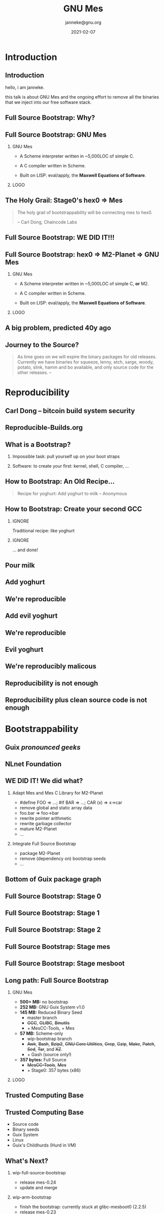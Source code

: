 #+TITLE: GNU Mes
#+TITLE: \smaller[2]{-- Full Source Bootstrap}
#+DATE:2021-02-07
#+EMAIL: janneke@gnu.org
#+AUTHOR: janneke@gnu.org
#+COPYRIGHT: janneke (Jan) Nieuwenhuizen <janneke@gn.org>
#+LICENSE: GNU Free Documentation License, version 1.3 or later.
#+OPTIONS: H:2 @:t ::t
#+OPTIONS: tex:t latex:t todo:t tasks:t
#+LATEX_HEADER:\institute{FOSDEM'21}
#+LATEX_HEADER:\def\ahref#1#2{\htmladdnormallink{#2}{#1}}
#+LATEX_CLASS: beamer
#+LATEX_CLASS_OPTIONS: [presentation]
#+LaTeX_CLASS_OPTIONS: [aspectratio=169]
#+LATEX_HEADER: \usepackage{relsize}
#+LATEX_HEADER: \usepackage{hyperref}
#+LATEX_HEADER: \mode<beamer>{\usetheme{X}}
#+KEYWORDS: GNU, Mes, Mes, Guix, bootstrappable, reproducible
#+BEAMER_THEME: X
#+BEAMER_FRAME_LEVEL: 2
#+COLUMNS: %45ITEM %10BEAMER_ENV(Env) %10BEAMER_ACT(Act) %4BEAMER_COL(Col) %8BEAMER_OPT(Opt)
# #+LATEX_HEADER:\usepackage{pgfpages}
# #+LATEX_HEADER:\setbeameroption{show notes}
# #+LATEX_HEADER:\setbeameroption{show notes on second screen=left}

* Introduction
** Introduction
  :PROPERTIES:
  :BEAMER_env: note
  :END:
hello, i am janneke.

this talk is about GNU Mes and the ongoing effort to remove all
the binaries that we inject into our free software stack.

** Full Source Bootstrap: Why?

#+LATEX:{\hspace{-0.5cm}\begin{frame}[plain]
#+LATEX:{{\includegraphics[width=1.1\paperwidth,height=1.1\paperheight]{human-rights-rms.png}}}
#+LATEX:\end{frame}}

** Full Source Bootstrap: GNU Mes

*** GNU Mes
   :PROPERTIES:
   :BEAMER_COL: 0.6
   :BEAMER_ENV: block
   :END:

  * A Scheme interpreter written in ~5,000LOC of simple C.

  * A C compiler written in Scheme.

  * Built on LISP: eval/apply, the *Maxwell Equations of Software*.
*** LOGO
   :PROPERTIES:
   :BEAMER_COL: 0.3
   :BEAMER_ENV: quote
   :END:
#+LATEX:\rightskip=2cm\includegraphics[width=0.7\textwidth]{mes.png}

** The Holy Grail: Stage0's hex0 => Mes
   #+BEGIN_QUOTE
The holy grail of bootstrappability will be connecting mes to hex0.

                                       -- Carl Dong, Chaincode Labs
   #+END_QUOTE

** Full Source Bootstrap: *WE DID IT!!!*
#+LATEX:\begin{center}
#+LATEX:\includegraphics[width=0.4\textwidth]{fsb-logo-guile-guix-mes.png}
#+LATEX:\end{center}

** Full Source Bootstrap: hex0 => M2-Planet => GNU Mes

*** GNU Mes
   :PROPERTIES:
   :BEAMER_COL: 0.6
   :BEAMER_ENV: block
   :END:

  * A Scheme interpreter written in ~5,000LOC of simple C, *or* M2.

  * A C compiler written in Scheme.

  * Built on LISP: eval/apply, the *Maxwell Equations of Software*.
*** LOGO
   :PROPERTIES:
   :BEAMER_COL: 0.3
   :BEAMER_ENV: quote
   :END:
#+LATEX:\rightskip=2cm\includegraphics[width=0.7\textwidth]{mes.png}

** A big problem, predicted 40y ago
#+LATEX:{\hspace{-1.2cm}\begin{frame}[plain]
#+LATEX:{{\vskip-2.4cm\includegraphics[width=1.1\paperwidth,height=1.1\paperheight]{ken-thompson.png}}}
#+LATEX:\end{frame}}
** Journey to the Source?
#+LATEX:\hspace{115mm}\tiny{???}\\[-6.0ex]
#+LATEX:\hspace{ 90mm}\tiny{Soft Landing Systems}\\[-0.5ex]
#+LATEX:\hspace{ 82mm}\tiny{0.90 .. 0.01}\\[-1.0ex]
#+LATEX:\hspace{ 74mm}\tiny{0.93rc5}\\[-1.1ex]
#+LATEX:\hspace{ 66mm}\tiny{0.93rc6}\\[-1.0ex]
#+LATEX:\hspace{ 60mm}\tiny{1.1 buzz}\\[-1.0ex]
#+LATEX:\hspace{ 54mm}\tiny{1.2 rex}\\[-1.0ex]
#+LATEX:\hspace{ 48mm}\tiny{1.3 bo}\\[-1.0ex]
#+LATEX:\hspace{ 42mm}\tiny{2.0 hamm}\\[-0.6ex]
#+LATEX:\hspace{ 37mm}\tiny{2.1 slink}\\[-1.1ex]
#+LATEX:\hspace{ 30mm}\scriptsize{2.2 potato}\\[-1.1ex]
#+LATEX:\hspace{ 24mm}\footnotesize{3.0 woody}\\[-1.1ex]
#+LATEX:\hspace{ 19mm}\small{3.1 sarge}\\[-1.0ex]
#+LATEX:\hspace{ 14mm}\normalsize{4 etch}\\[-1.1ex]
#+LATEX:\hspace{ 10mm}\large{5 lenny}\\[-1.2ex]
#+LATEX:\hspace{ 6mm}\Large{6 squeeze}\\[-1.2ex]
#+LATEX:\hspace{ 3mm}\LARGE{7 wheezy}\\[-1.2ex]
#+LATEX:\hspace{ 1mm}\huge{8 jessie}\\[-1.3ex]
#+LATEX:\hspace{ 0mm}\Huge{9 stretch}\\[-0.2ex]
#+LATEX:\hspace{ 0mm}\Huge{10 buster}
#+LATEX:\normalsize
   #+BEGIN_QUOTE
As time goes on we will expire the binary packages for old releases.
Currently we have binaries for squeeze, lenny, etch, sarge, woody,
potato, slink, hamm and bo available, and only source code for the other
releases.  -- \ahref{https://www.debian.org/distrib/archive}{www.debian.org/distrib/archive}
   #+END_QUOTE

* Reproducibility
** Carl Dong -- bitcoin build system security
#+LATEX:{\hspace{-1.2cm}\begin{frame}[plain]
#+LATEX:{{\vskip-2.6cm\includegraphics[width=1.1\paperwidth,height=1.1\paperheight]{bitcoin-carl-dong.png}}}
#+LATEX:\end{frame}}

** Reproducible-Builds.org
#+LATEX:{\hspace{-1.2cm}\begin{frame}[plain]
#+LATEX:{{\vskip-2.6cm\includegraphics[width=1.1\paperwidth,height=1.1\paperheight]{reproducible-builds.png}}}
#+LATEX:\end{frame}}

** What is a Bootstrap?
*** Impossible task: pull yourself up on your boot straps

#+LATEX:\rightskip=2cm\includegraphics[width=0.2\textwidth]{boot-strap.png}

*** Software: to create your first: kernel, shell, C compiler, ...

#+LATEX:\includegraphics[width=0.12\textwidth]{gcc.png}
#+LATEX:{\fontsize{20}{10}\selectfont source\normalsize}
#+LATEX:{\fontsize{40}{20}\selectfont + ?? =}
#+LATEX:\includegraphics[width=0.12\textwidth]{gcc.png}
#+LATEX:{\fontsize{20}{10}\selectfont binary\normalsize}

** How to Bootstrap: An Old Recipe...
#+LATEX:\rightskip=2cm\includegraphics[width=0.3\textwidth]{yoghurt.png}\\
   #+BEGIN_QUOTE
Recipe for yoghurt: Add yoghurt to milk -- Anonymous
   #+END_QUOTE
** How to Bootstrap: Create your second GCC

*** IGNORE
   :PROPERTIES:
   :BEAMER_env: ignoreheading
   :END:

Traditional recipe: like yoghurt
#+LATEX:\\[1cm]
#+LATEX:\includegraphics[width=0.15\textwidth]{gcc.png}
#+LATEX:{\fontsize{10}{5}\selectfont source\normalsize}
#+LATEX:{\fontsize{40}{20}\selectfont +}
#+LATEX:\includegraphics[width=0.15\textwidth]{gcc.png}
#+LATEX:{\fontsize{10}{5}\selectfont binary - 1\normalsize}
#+LATEX:{\fontsize{40}{10}\selectfont = \normalsize}
#+LATEX:\includegraphics[width=0.15\textwidth]{gcc.png}
#+LATEX:{\fontsize{10}{5}\selectfont binary\normalsize}
#+LATEX:\\[1cm]

*** IGNORE
   :PROPERTIES:
   :BEAMER_env: ignoreheading
   :END:

... and done!

** Pour milk
#+LATEX:{\begin{frame}[plain]
#+LATEX:{\vskip-2.4cm{\hspace*{-2cm}\includegraphics[width=1.2\paperwidth,height=1.1\paperheight]{pour-milk.png}}}
#+LATEX:\end{frame}}

** Add yoghurt
#+LATEX:{\begin{frame}[plain]
#+LATEX:{\vskip-2.4cm{\hspace*{-2cm}\includegraphics[width=1.2\paperwidth,height=1.1\paperheight]{add-yoghurt.png}}}
#+LATEX:\end{frame}}

** We're reproducible
#+LATEX:{\hspace{-1.2cm}\begin{frame}[plain]
#+LATEX:{{\vskip-2.6cm\includegraphics[width=1.1\paperwidth,height=1.1\paperheight]{we-are-reproducible.png}}}
#+LATEX:\end{frame}}

** Add evil yoghurt
#+LATEX:{\begin{frame}[plain]
#+LATEX:{\vskip-2.4cm{\hspace*{-2cm}\includegraphics[width=1.2\paperwidth,height=1.1\paperheight]{add-evil-yoghurt.png}}}
#+LATEX:\end{frame}}

** We're reproducible
#+LATEX:{\hspace{-1.2cm}\begin{frame}[plain]
#+LATEX:{{\vskip-2.6cm\includegraphics[width=1.1\paperwidth,height=1.1\paperheight]{we-are-reproducible.png}}}
#+LATEX:\end{frame}}

** Evil yoghurt
#+LATEX:{\hspace{-1.2cm}\begin{frame}[plain]
#+LATEX:{\vskip-2.4cm{\hspace*{-2cm}\includegraphics[width=1.2\paperwidth,height=1.1\paperheight]{evil-yoghurt-rect-black.png}}}
#+LATEX:\end{frame}}

** We're reproducibly malicous
#+LATEX:{\hspace{-1.2cm}\begin{frame}[plain]
#+LATEX:{{\vskip-2.6cm\includegraphics[width=1.1\paperwidth,height=1.1\paperheight]{we-are-reproducibly-malicious.png}}}
#+LATEX:\end{frame}}

** Reproducibility is not enough
#+LATEX:{\hspace{-1.2cm}\begin{frame}[plain]
#+LATEX:{{\vskip-2.6cm\includegraphics[width=1.1\paperwidth,height=1.1\paperheight]{reproducibility-is-not-enough.png}}}
#+LATEX:\end{frame}}

** Reproducibility plus clean source code is not enough
#+LATEX:{\hspace{-1.2cm}\begin{frame}[plain]
#+LATEX:{{\vskip-2.6cm\includegraphics[width=1.1\paperwidth,height=1.1\paperheight]{reproducibility+clean-source-code.png}}}
#+LATEX:\end{frame}}

* Bootstrappability
** Guix /pronounced geeks/
#+LATEX:{\hspace{-1.2cm}\begin{frame}[plain]
#+LATEX:{{\vskip-2.6cm\includegraphics[width=1.1\paperwidth,height=1.1\paperheight]{guix-pronounced-geeks.png}}}
#+LATEX:\end{frame}}
** NLnet Foundation
#+LATEX:\begin{center}
#+LATEX:\includegraphics[width=0.3\paperwidth,height=0.5\paperheight]{nl-net.png}
#+LATEX:\end{center}

** WE DID IT!  We did what?

*** Adapt Mes and Mes C Library for M2-Planet
 * #define FOO => ...; #if BAR => ...; CAR (x) => x->car
 * remove global and static array data
 * foo.bar => foo->bar
 * rewrite pointer arithmetic
 * rewrite garbage collector
 * mature M2-Planet
 * ...
*** Integrate Full Source Bootstrap
 * package M2-Planet
 * remove (dependency on) bootstrap seeds
 * ...
** Bottom of Guix package graph
#+LATEX:{\hspace{-0.55cm}\begin{frame}[plain]
#+LATEX:{{\vskip-1.9cm\includegraphics[width=1\paperwidth,height=1\paperheight]{gcc-core-mesboot0-fsb-no-guile-unversioned.png}}}
#+LATEX:\end{frame}}

** Full Source Bootstrap: Stage 0
#+LATEX:\rightskip=2cm\includegraphics[width=0.8\textwidth]{stage-0.png}
** Full Source Bootstrap: Stage 1
#+LATEX:\rightskip=2cm\includegraphics[width=0.80\textwidth]{stage-1.png}
** Full Source Bootstrap: Stage 2
#+LATEX:\vskip-2mm\rightskip=2cm\includegraphics[width=0.55\textwidth]{stage-2.png}
** Full Source Bootstrap: Stage mes
#+LATEX:\rightskip=2cm\includegraphics[width=0.70\textwidth]{stage-mes.png}
** Full Source Bootstrap: Stage mesboot
#+LATEX:\rightskip=2cm\includegraphics[width=0.80\textwidth]{stage-mesboot.png}
** Long path: Full Source Bootstrap
#+LATEX:\Large
*** GNU Mes
   :PROPERTIES:
   :BEAMER_COL: 0.75
   :BEAMER_ENV: quote
   :END:
#+LATEX:\normalfont
 * *500+ MB:* no bootstrap
 * *252 MB:* GNU Guix System v1.0
 * *145 MB:* Reduced Binary Seed
   + master branch
   + +GCC+, +GLIBC+, +Binutils+
   + + MesCC-Tools, + Mes
 * *57 MB:* Scheme-only
   + wip-bootstrap branch
   + +Awk+, +Bash+, +Bzip2+, +GNU Core Utilities+, +Grep+, +Gzip+,
     +Make+, +Patch+, +Sed+, +Tar+, and +XZ+.
   + + Gash (source only!)
 * *357 bytes:* Full Source
   + +MesCC-Tools+, +Mes+
   + + Stage0: 357 bytes (x86)
#+LATEX:\vskip 1cm
*** LOGO
   :PROPERTIES:
   :BEAMER_COL: 0.25
   :BEAMER_ENV: quote
   :END:

#+LATEX:\includegraphics[height=0.7cm]{logos/debian.png}
#+LATEX:\includegraphics[height=0.7cm]{logos/guix.png}\includegraphics[height=0.4cm]{logos/nixos.png}\\[0.4cm]
#+LATEX:\includegraphics[height=0.7cm]{logos/guix.png}\\[1cm]
#+LATEX:\includegraphics[height=0.7cm]{logos/guix.png}\\
#+LATEX:\vskip 4.2cm
#+LATEX:\normalsize

** Trusted Computing Base
#+LATEX:{\hspace{-1.2cm}\begin{frame}[plain]
#+LATEX:{{\vskip-2.6cm\includegraphics[width=1.1\paperwidth,height=1.1\paperheight]{bowl-empty-spoon.png}}}
#+LATEX:\end{frame}}

** Trusted Computing Base
  * Source code
  * Binary seeds
  * Guix System
  * Linux
  * Guix's Childhurds (Hurd in VM)

** What's Next?

*** wip-full-source-bootstrap
 - release mes-0.24
 - update and merge
*** wip-arm-bootstrap
 - finish the bootstrap: currently stuck at glibc-mesboot0 (2.2.5)
 - release mes-0.23
 - update and merge
*** RISC-V
 - remove gcc-2.95 from the bootstrap
 - port RISC-V extensions to gcc-4.6
* Freedom
** Free Software as a Human Right

#+LATEX:{\hspace{-0.5cm}\begin{frame}[plain]
#+LATEX:{{\includegraphics[width=1.1\paperwidth,height=1.1\paperheight]{human-rights-rms.png}}}
#+LATEX:\end{frame}}

** Freedom of Computing

*** Free Software == Freedom of Computing

  * Inspect source         => Free Software
  * Binary matches source? => Reproducible builds
  * Toolchain compromised? => Bootstrappable builds
  * Hardware trustable?    => DDC, free hardware

** Moving target: Are we losing GCC?

*** June 12, 2014
GCC 4.7.4, the final "bootstrappable", already a *huge* download

*** August 3rd, 2016
GCC 4.9.4 released, as of 4.8 requires C++03 to bootstrap

*** May 18, 2020
GCC moved away from C++03 and now needs to C++11 to bootstrap
** Contemplate: What is happening?
   #+BEGIN_QUOTE
   It just doesn't *feel* right

                              -- Vagrant Cascadian, Debian developer
   #+END_QUOTE

** Joy of Source
#+LATEX:\large
   #+BEGIN_QUOTE
Vulnerability to a *trusting trust attack* is a symptom of an
unauditable or missing bootstrap story.  -- janneke
   #+END_QUOTE
#+LATEX:\normalsize

** Choices: More control, or less control?

*** raise bootstrappable awareness
to take back control over our computing, or
*** keep doing what we're doing
and watch the erosion of our computing freedoms.

* Thanks
** Thanks
# *** Mortals                                                   :B_block:BMCOL:
#     :PROPERTIES:
#     :BEAMER_COL: 0.48
#     :BEAMER_ENV: block
#     :END:
   * Carl Dong
   * Danny Milosavljevic
   * David Terry
   * Jeremiah Orians
   * Ludovic Courtès
   * Matt Wette
   * Pjotr Prins
   * Rutger van Beusekom
   * Timothy Sample
   * Vagrant Cascadian
# *** All the Giants                                            :B_block:BMCOL:
#     :PROPERTIES:
#     :BEAMER_COL: 0.48
#     :xBEAMER_ACT: <2->
#     :BEAMER_ENV: block
#     :END:
#    * ...
# *** Connect
#     * irc  freenode.net [[irc://bootstrappable@freenode.net][#bootstrappable]] [[irc://guix@freenode.net][#guix]]
#     * mail [[mailto:bug-mes@gnu.org][bug-mes@gnu.org]] [[mailto://guix-devel@gnu.org][guix-devel@gnu.org]]
#     * git  [[https://git.savannah.gnu.org/git/mes.git][https://git.savannah.gnu.org/git/mes.git]]
#     * web  [[http://bootstrappable.org][bootstrappable.org]]

** Want to join?
*** You can help
  * raise awareness
  * make core GNU packages bootstrappable again
#    + +XZ-only+ => *.GZ* tarballs (thank you: sed, coreutils!)
    + GCC (c++!), GNU Libc (python?!)
  * reduced bootstrap NixOS, Debian
  * port MesCC to the Hurd, FreeBSD
  * retweet/toot =@janneke_gnu= =janneke@octodon.social=

*** Connect
    * irc  freenode.net [[irc://bootstrappable@freenode.net][#bootstrappable]] [[irc://guix@freenode.net][#guix]]
    * mail [[mailto:bug-mes@gnu.org][bug-mes@gnu.org]] [[mailto://guix-devel@gnu.org][guix-devel@gnu.org]]
    * git  [[https://git.savannah.gnu.org/git/mes.git][https://git.savannah.gnu.org/git/mes.git]]
    * web  [[http://bootstrappable.org][bootstrappable.org]]

* legalese
  :PROPERTIES:
  :BEAMER_ENV: note
  :COPYING: t
  :END:

  Copyright \copy 2017,2019,2020,2021 Jan (janneke) Nieuwenhuizen <janneke@gnu.org>

  #+BEGIN_QUOTE
  Permission is granted to copy, distribute and/or modify this
  document under the terms of the GNU Free Documentation License,
  Version 1.3 or any later version published by the Free Software
  Foundation; with no Invariant Sections, with no Front-Cover Texts,
  and with no Back-Cover Texts.
  #+END_QUOTE

By Debian - www.debian.org/logos/, CC BY-SA 3.0, https://commons.wikimedia.org/w/index.php?curid=3330975
By Canonical Ltd. - http://design.ubuntu.com/wp-content/uploads/logo-ubuntu_no%C2%AE-black_orange-hex.svg, Public Domain, https://commons.wikimedia.org/w/index.php?curid=18296544
By Source, Fair use, https://en.wikipedia.org/w/index.php?curid=60635229
By Original: Apple Inc.Vectorization: Totie - https://www.apple.com/macos/high-sierra/, Public Domain, https://commons.wikimedia.org/w/index.php?curid=59644704
By Original: Rob Janoff - https://www.apple.com/ac/globalnav/2.0/en_US/images/ac-globalnav/globalnav/apple/image_large.svg, Public Domain, https://commons.wikimedia.org/w/index.php?curid=10472152

By Source, Fair use, https://en.wikipedia.org/w/index.php?curid=26987122
By Source (WP:NFCC#4), Fair use, https://en.wikipedia.org/w/index.php?curid=38767733
By Source, Fair use, https://en.wikipedia.org/w/index.php?curid=13822991
By Microsoft - File:Windows Server 2012 logo.svg, Public Domain, https://commons.wikimedia.org/w/index.php?curid=45931123
By Source, Fair use, https://en.wikipedia.org/w/index.php?curid=28200444
By 2014, Christian Noguera, Valentin Pasquier, Richard Stallman CC-BY 3.0 license.
